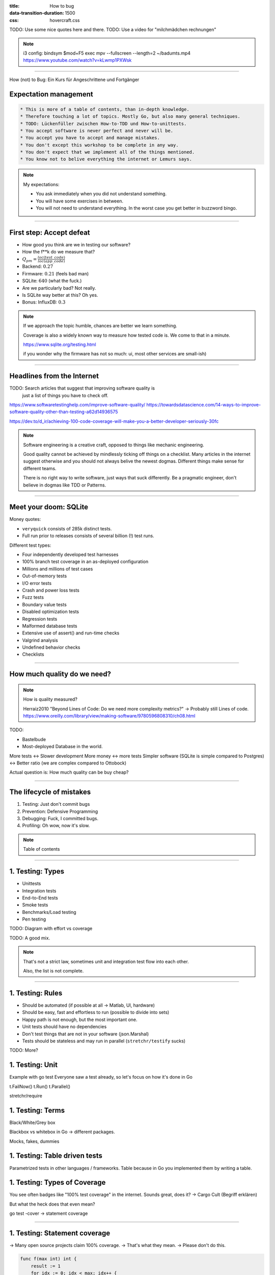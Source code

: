 :title: How to bug
:data-transition-duration: 1500
:css: hovercraft.css

TODO: Use some nice quotes here and there.
TODO: Use a video for "milchmädchen rechnungen"


.. note::

    i3 config:
    bindsym $mod+F5 exec mpv --fullscreen --length=2 ~/badumts.mp4
    https://www.youtube.com/watch?v=kLwmp1PXWsk

----

How (not) to Bug: Ein Kurs für Angeschrittene und Fortgänger

Expectation management
======================

.. code-block::

    * This is more of a table of contents, than in-depth knowledge.
    * Therefore touching a lot of topics. Mostly Go, but also many general techniques.
    * TODO: Lückenfüller zwischen How-to-TDD und How-to-unittests.
    * You accept software is never perfect and never will be.
    * You accept you have to accept and manage mistakes.
    * You don't except this workshop to be complete in any way.
    * You don't expect that we implement all of the things mentioned.
    * You know not to belive everything the internet or Lemurs says.

.. note::

    My expectations:

    * You ask immediately when you did not understand something.
    * You will have some exercises in between.
    * You will not need to understand everything.
      In the worst case you get better in buzzword bingo.

----

First step: Accept defeat
=========================

.. class:: substep

    - How good you think are we in testing our software?
    - How the f\*\*k do we measure that?
    - :math:`Q_{pm} = \frac{loc(test\_code)}{loc(app\_code)}`
    - Backend: :math:`0.27`
    - Firmware: :math:`0.21` (feels bad man)
    - SQLite: :math:`640` (what the fuck.)
    - Are we particularly bad? Not really.
    - Is SQLite way better at this? Oh yes.
    - Bonus: InfluxDB: :math:`0.3`

.. note::

  If we approach the topic humble, chances are better we learn something.

  Coverage is also a widely known way to measure how tested code is.
  We come to that in a minute.

  https://www.sqlite.org/testing.html

  if you wonder why the firmware has not so much: ui, most other services are small-ish)

----

Headlines from the Internet
===========================

TODO: Search articles that suggest that improving software quality is
      just a list of things you have to check off.


https://www.softwaretestinghelp.com/improve-software-quality/
https://towardsdatascience.com/14-ways-to-improve-software-quality-other-than-testing-a62d14936575

https://dev.to/d_ir/achieving-100-code-coverage-will-make-you-a-better-developer-seriously-30fc

.. note::

    Software engineering is a creative craft, opposed to things like mechanic engineering.

    Good quality cannot be achieved by mindlessly ticking off things on a checklist.
    Many articles in the internet suggest otherwise and you should not always belive
    the newest dogmas. Different things make sense for different teams.

    There is no right way to write software, just ways that suck differently.
    Be a pragmatic engineer, don't believe in dogmas like TDD or Patterns.

----

Meet your doom: SQLite
======================

Money quotes:

* ``veryquick`` consists of 285k distinct tests.
* Full run prior to releases consists of several billion (!) test runs.

Different test types:

* Four independently developed test harnesses
* 100% branch test coverage in an as-deployed configuration
* Millions and millions of test cases
* Out-of-memory tests
* I/O error tests
* Crash and power loss tests
* Fuzz tests
* Boundary value tests
* Disabled optimization tests
* Regression tests
* Malformed database tests
* Extensive use of assert() and run-time checks
* Valgrind analysis
* Undefined behavior checks
* Checklists

----


How much quality do we need?
============================

.. note::

    How is quality measured?

    Herraiz2010 "Beyond Lines of Code: Do we need more complexity metrics?" -> Probably still Lines of code.
    https://www.oreilly.com/library/view/making-software/9780596808310/ch08.html

TODO:

* Bastelbude
* Most-deployed Database in the world.

More tests <-> Slower development
More money <-> more tests
Simpler software (SQLite is simple compared to Postgres) <-> Better ratio (we are complex compared to Ottobock)

Actual question is: How much quality can be buy cheap?

-----

The lifecycle of mistakes
=========================

1. Testing: Just don't commit bugs
2. Prevention: Defensive Programming
3. Debugging: Fuck, I committed bugs.
4. Profiling: Oh wow, now it's slow.

.. note::

    Table of contents

-----

1. Testing: Types
=================

* Unittests
* Integration tests
* End-to-End tests
* Smoke tests
* Benchmarks/Load testing
* Pen testing


TODO: Diagram with effort vs coverage

TODO: A good mix.

.. note::

    That's not a strict law, sometimes unit and integration test
    flow into each other.

    Also, the list is not complete.

-----

1. Testing: Rules
=================

* Should be automated (if possible at all -> Matlab, UI, hardware)
* Should be easy, fast and effortless to run (possible to divide into sets)
* Happy path is not enough, but the most important one.
* Unit tests should have no dependencies
* Don't test things that are not in your software (json.Marshal)
* Tests should be stateless and may run in parallel (``stretchr/testify`` sucks)

TODO: More?

1. Testing: Unit
================

Example with go test
Everyone saw a test already, so let's focus on how it's done in Go

t.FailNow()
t.Run()
t.Parallel()

stretchr/require

1. Testing: Terms
=================

Black/White/Grey box

Blackbox vs whitebox in Go -> different packages.

Mocks, fakes, dummies

1. Testing: Table driven tests
==============================

Parametrized tests in other languages / frameworks.
Table because in Go you implemented them by writing a table.

1. Testing: Types of Coverage
=============================

You see often badges like "100% test coverage" in the internet.
Sounds great, does it? -> Cargo Cult (Begriff erklären)

But what the heck does that even mean?

go test -cover -> statement coverage

----

1. Testing: Statement coverage
==============================

-> Many open source projects claim 100% coverage.
-> That's what they mean.
-> Please don't do this.

.. code-block:: bash

    func f(max int) int {
        result := 1
        for idx := 0; idx < max; idx++ {
            if result < 1000 {
                result *= idx
            }

            result += idx
        }

        return result
    }

----

1. Testing: Branch coverage
===========================

-> SQLite has fucking 100%

.. code-block:: bash

    TODO

----

1. Testing: Condition coverage
==============================

.. code-block:: bash

    TODO

----

1. Testing: Fuzzing
====================

.. code-block:: bash

    TODO: Use Go 1.18 fuzzing

----

2. Prevention
=============

Statistics: Average number of bugs per line.
Still a fact: With enough lines of code, there will be bugs, no matter
the experience level.

2. Prevention: Out of scope
===========================

* Software design choices to lower number of bugs (good design result in lower )
* Software processes that improve communication and therefore lower mistakes.
  Communication: Many bugs happen when two software systems talk to each other.
  But not the right language.

2. Prevention: The language
===========================

choose a language with strict type system:

* Ada
* Rust
* Go, Haskell
* Elm
* Typescript

Nopes:

* C
* Python
* PHP
* Bash (well, for bigger software)

2. Prevention: Use the tools, Luke!
===================================

static analyzers

2. Prevention: Complexity
=========================

special case: software complexity can be measured and acted up on (McCabe, cyclomatic complexity)

feature creep (case of log4j, Software complexity must be measured as the sum of all dependencies)

2. Prevention: Regressions
==========================

Bug fixes should be considered
(do we do this? often, but not always)

2. Prevention: Documentation
============================

Literate programming (jupyter kinda does this)
(bit too much for us)

Write go examples

Write good docstrings where necessary,
don't just write doc strings to make the linter shut up

Documentation should stay close
(that's also why I don't like Confluence for code docs.
Docs won't change when it's not close to the code)

2. Prevention: Pair Programming
===============================

2. Prevention: CI/CD Pipelines
==============================

CI/CD

2. Prevention: Code Reviews
===========================

Good commit messages
Assign only when really ready.

2. Prevention: Introspection
============================

- Design your software inspectable. Built command line tools that help you check what's going on

2. Prevention: Security
=======================

https://raw.githubusercontent.com/OWASP/Go-SCP/master/dist/go-webapp-scp.pdf

OWASP Juice Shop


2. Prevention: Learn from others
================================

Read other code bases and see how they handle errors
or what kind of CI/CD linters etc. they have.

Good code bases:

* Caddy (awesome documentation)
* Minio (impressive benchmarking)

3. Debugging
============

“If debugging is the process of removing software bugs, then programming must be the process of putting them in

- Nope: Software is complex and sometimes things break because of environment (disk full, not enough mem, other services have bugs and cascade)
- ...or just maybe you didn't test for the right thing: Most of the times the requirements were correctly implemented.
  Well, the requirements were maybe wrong.
- Also, software engineering is a team sport. Most bugs happen in communication.
- Use proper logs (for fuck's sake)
- Kill a Go process with SIGABRT to get its stack trace (pkill -ABRT "name")
- Debuggers are nice, but if you need one you should re-consider your life decisions.
  and easily live-debug the faulty behavior. Don't rely on individual knowledge, code it as script.
- Don't make complex software:

    Debugging is twice as hard as writing the code in the first place. Therefore, if you write the code as cleverly as possible, you are, by definition, not smart enough to debug it.

    (Brian Kernighan)

- git bisect

4. Profiling
============

We came from "It doesn't matter how fast you return  "

But it does matter how fast you return a correct result.

Everything correct, but the result never arrive? Ok, great.

pprof the fuck of it

strace (-tT for timestamps, -k for call traces)

https://perf.wiki.kernel.org/index.php/Main_Page

eBPF

Evan's Debugging Tools I like

https://go.dev/doc/diagnostics

Differences: Profiling - Tracing - Debugging - Statistics

5. Takeaways
============

-> Implement regression testing.
-> Better reviews
-> Don't overuse tools. Simple is better. If you need a bigger tool, you were a bigger fool.
